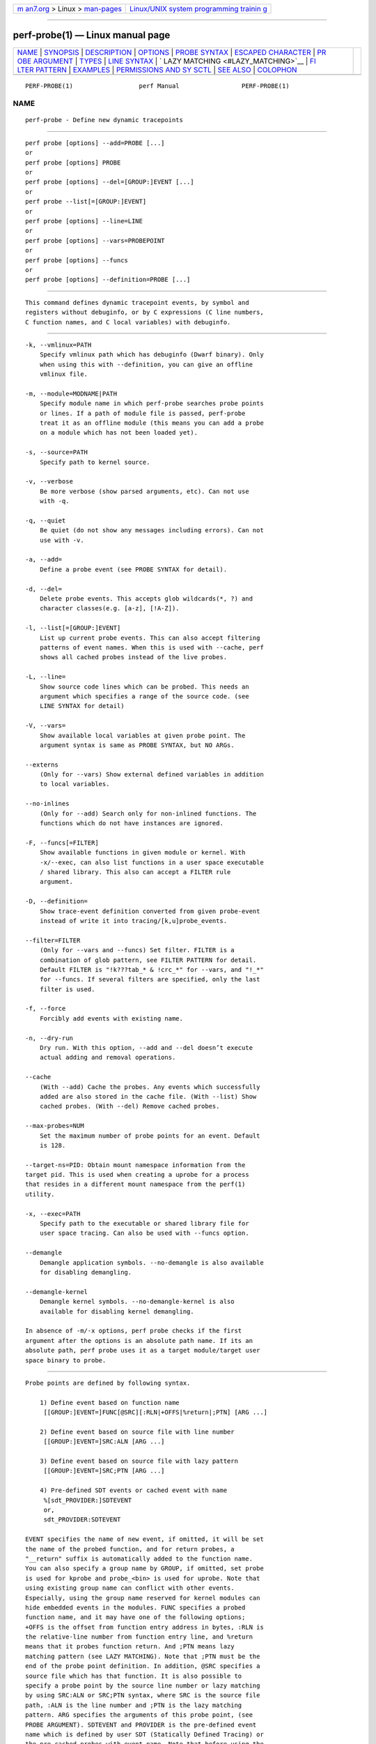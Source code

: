 .. container:: page-top

.. container:: nav-bar

   +----------------------------------+----------------------------------+
   | `m                               | `Linux/UNIX system programming   |
   | an7.org <../../../index.html>`__ | trainin                          |
   | > Linux >                        | g <http://man7.org/training/>`__ |
   | `man-pages <../index.html>`__    |                                  |
   +----------------------------------+----------------------------------+

--------------

perf-probe(1) — Linux manual page
=================================

+-----------------------------------+-----------------------------------+
| `NAME <#NAME>`__ \|               |                                   |
| `SYNOPSIS <#SYNOPSIS>`__ \|       |                                   |
| `DESCRIPTION <#DESCRIPTION>`__ \| |                                   |
| `OPTIONS <#OPTIONS>`__ \|         |                                   |
| `PROBE SYNTAX <#PROBE_SYNTAX>`__  |                                   |
| \|                                |                                   |
| `ESCAPED                          |                                   |
| CHARACTER <#ESCAPED_CHARACTER>`__ |                                   |
| \|                                |                                   |
| `PR                               |                                   |
| OBE ARGUMENT <#PROBE_ARGUMENT>`__ |                                   |
| \| `TYPES <#TYPES>`__ \|          |                                   |
| `LINE SYNTAX <#LINE_SYNTAX>`__ \| |                                   |
| `                                 |                                   |
| LAZY MATCHING <#LAZY_MATCHING>`__ |                                   |
| \|                                |                                   |
| `FI                               |                                   |
| LTER PATTERN <#FILTER_PATTERN>`__ |                                   |
| \| `EXAMPLES <#EXAMPLES>`__ \|    |                                   |
| `PERMISSIONS AND SY               |                                   |
| SCTL <#PERMISSIONS_AND_SYSCTL>`__ |                                   |
| \| `SEE ALSO <#SEE_ALSO>`__ \|    |                                   |
| `COLOPHON <#COLOPHON>`__          |                                   |
+-----------------------------------+-----------------------------------+
| .. container:: man-search-box     |                                   |
+-----------------------------------+-----------------------------------+

::

   PERF-PROBE(1)                  perf Manual                 PERF-PROBE(1)

NAME
-------------------------------------------------

::

          perf-probe - Define new dynamic tracepoints


---------------------------------------------------------

::

          perf probe [options] --add=PROBE [...]
          or
          perf probe [options] PROBE
          or
          perf probe [options] --del=[GROUP:]EVENT [...]
          or
          perf probe --list[=[GROUP:]EVENT]
          or
          perf probe [options] --line=LINE
          or
          perf probe [options] --vars=PROBEPOINT
          or
          perf probe [options] --funcs
          or
          perf probe [options] --definition=PROBE [...]


---------------------------------------------------------------

::

          This command defines dynamic tracepoint events, by symbol and
          registers without debuginfo, or by C expressions (C line numbers,
          C function names, and C local variables) with debuginfo.


-------------------------------------------------------

::

          -k, --vmlinux=PATH
              Specify vmlinux path which has debuginfo (Dwarf binary). Only
              when using this with --definition, you can give an offline
              vmlinux file.

          -m, --module=MODNAME|PATH
              Specify module name in which perf-probe searches probe points
              or lines. If a path of module file is passed, perf-probe
              treat it as an offline module (this means you can add a probe
              on a module which has not been loaded yet).

          -s, --source=PATH
              Specify path to kernel source.

          -v, --verbose
              Be more verbose (show parsed arguments, etc). Can not use
              with -q.

          -q, --quiet
              Be quiet (do not show any messages including errors). Can not
              use with -v.

          -a, --add=
              Define a probe event (see PROBE SYNTAX for detail).

          -d, --del=
              Delete probe events. This accepts glob wildcards(*, ?) and
              character classes(e.g. [a-z], [!A-Z]).

          -l, --list[=[GROUP:]EVENT]
              List up current probe events. This can also accept filtering
              patterns of event names. When this is used with --cache, perf
              shows all cached probes instead of the live probes.

          -L, --line=
              Show source code lines which can be probed. This needs an
              argument which specifies a range of the source code. (see
              LINE SYNTAX for detail)

          -V, --vars=
              Show available local variables at given probe point. The
              argument syntax is same as PROBE SYNTAX, but NO ARGs.

          --externs
              (Only for --vars) Show external defined variables in addition
              to local variables.

          --no-inlines
              (Only for --add) Search only for non-inlined functions. The
              functions which do not have instances are ignored.

          -F, --funcs[=FILTER]
              Show available functions in given module or kernel. With
              -x/--exec, can also list functions in a user space executable
              / shared library. This also can accept a FILTER rule
              argument.

          -D, --definition=
              Show trace-event definition converted from given probe-event
              instead of write it into tracing/[k,u]probe_events.

          --filter=FILTER
              (Only for --vars and --funcs) Set filter. FILTER is a
              combination of glob pattern, see FILTER PATTERN for detail.
              Default FILTER is "!k???tab_* & !crc_*" for --vars, and "!_*"
              for --funcs. If several filters are specified, only the last
              filter is used.

          -f, --force
              Forcibly add events with existing name.

          -n, --dry-run
              Dry run. With this option, --add and --del doesn’t execute
              actual adding and removal operations.

          --cache
              (With --add) Cache the probes. Any events which successfully
              added are also stored in the cache file. (With --list) Show
              cached probes. (With --del) Remove cached probes.

          --max-probes=NUM
              Set the maximum number of probe points for an event. Default
              is 128.

          --target-ns=PID: Obtain mount namespace information from the
          target pid. This is used when creating a uprobe for a process
          that resides in a different mount namespace from the perf(1)
          utility.

          -x, --exec=PATH
              Specify path to the executable or shared library file for
              user space tracing. Can also be used with --funcs option.

          --demangle
              Demangle application symbols. --no-demangle is also available
              for disabling demangling.

          --demangle-kernel
              Demangle kernel symbols. --no-demangle-kernel is also
              available for disabling kernel demangling.

          In absence of -m/-x options, perf probe checks if the first
          argument after the options is an absolute path name. If its an
          absolute path, perf probe uses it as a target module/target user
          space binary to probe.


-----------------------------------------------------------------

::

          Probe points are defined by following syntax.

              1) Define event based on function name
               [[GROUP:]EVENT=]FUNC[@SRC][:RLN|+OFFS|%return|;PTN] [ARG ...]

              2) Define event based on source file with line number
               [[GROUP:]EVENT=]SRC:ALN [ARG ...]

              3) Define event based on source file with lazy pattern
               [[GROUP:]EVENT=]SRC;PTN [ARG ...]

              4) Pre-defined SDT events or cached event with name
               %[sdt_PROVIDER:]SDTEVENT
               or,
               sdt_PROVIDER:SDTEVENT

          EVENT specifies the name of new event, if omitted, it will be set
          the name of the probed function, and for return probes, a
          "__return" suffix is automatically added to the function name.
          You can also specify a group name by GROUP, if omitted, set probe
          is used for kprobe and probe_<bin> is used for uprobe. Note that
          using existing group name can conflict with other events.
          Especially, using the group name reserved for kernel modules can
          hide embedded events in the modules. FUNC specifies a probed
          function name, and it may have one of the following options;
          +OFFS is the offset from function entry address in bytes, :RLN is
          the relative-line number from function entry line, and %return
          means that it probes function return. And ;PTN means lazy
          matching pattern (see LAZY MATCHING). Note that ;PTN must be the
          end of the probe point definition. In addition, @SRC specifies a
          source file which has that function. It is also possible to
          specify a probe point by the source line number or lazy matching
          by using SRC:ALN or SRC;PTN syntax, where SRC is the source file
          path, :ALN is the line number and ;PTN is the lazy matching
          pattern. ARG specifies the arguments of this probe point, (see
          PROBE ARGUMENT). SDTEVENT and PROVIDER is the pre-defined event
          name which is defined by user SDT (Statically Defined Tracing) or
          the pre-cached probes with event name. Note that before using the
          SDT event, the target binary (on which SDT events are defined)
          must be scanned by perf-buildid-cache(1) to make SDT events as
          cached events.

          For details of the SDT, see below.
          https://sourceware.org/gdb/onlinedocs/gdb/Static-Probe-Points.html 


---------------------------------------------------------------------------

::

          In the probe syntax, =, @, +, : and ; are treated as a special
          character. You can use a backslash (\) to escape the special
          characters. This is useful if you need to probe on a specific
          versioned symbols, like @GLIBC_... suffixes, or also you need to
          specify a source file which includes the special characters. Note
          that usually single backslash is consumed by shell, so you might
          need to pass double backslash (\\) or wrapping with single quotes
          ('AAA\@BBB'). See EXAMPLES how it is used.


---------------------------------------------------------------------

::

          Each probe argument follows below syntax.

              [NAME=]LOCALVAR|$retval|%REG|@SYMBOL[:TYPE][@user]

          NAME specifies the name of this argument (optional). You can use
          the name of local variable, local data structure member (e.g.
          var→field, var.field2), local array with fixed index (e.g.
          array[1], var→array[0], var→pointer[2]), or kprobe-tracer
          argument format (e.g. $retval, %ax, etc). Note that the name of
          this argument will be set as the last member name if you specify
          a local data structure member (e.g. field2 for
          var→field1.field2.) $vars and $params special arguments are also
          available for NAME, $vars is expanded to the local variables
          (including function parameters) which can access at given probe
          point. $params is expanded to only the function parameters. TYPE
          casts the type of this argument (optional). If omitted, perf
          probe automatically set the type based on debuginfo (*).
          Currently, basic types (u8/u16/u32/u64/s8/s16/s32/s64),
          hexadecimal integers (x/x8/x16/x32/x64), signedness casting
          (u/s), "string" and bitfield are supported. (see TYPES for
          detail) On x86 systems %REG is always the short form of the
          register: for example %AX. %RAX or %EAX is not valid. "@user" is
          a special attribute which means the LOCALVAR will be treated as a
          user-space memory. This is only valid for kprobe event.


---------------------------------------------------

::

          Basic types (u8/u16/u32/u64/s8/s16/s32/s64) and hexadecimal
          integers (x8/x16/x32/x64) are integer types. Prefix s and u means
          those types are signed and unsigned respectively, and x means
          that is shown in hexadecimal format. Traced arguments are shown
          in decimal (sNN/uNN) or hex (xNN). You can also use s or u to
          specify only signedness and leave its size auto-detected by perf
          probe. Moreover, you can use x to explicitly specify to be shown
          in hexadecimal (the size is also auto-detected). String type is a
          special type, which fetches a "null-terminated" string from
          kernel space. This means it will fail and store NULL if the
          string container has been paged out. You can specify string type
          only for the local variable or structure member which is an array
          of or a pointer to char or unsigned char type. Bitfield is
          another special type, which takes 3 parameters, bit-width,
          bit-offset, and container-size (usually 32). The syntax is;

              b<bit-width>@<bit-offset>/<container-size>


---------------------------------------------------------------

::

          Line range is described by following syntax.

              "FUNC[@SRC][:RLN[+NUM|-RLN2]]|SRC[:ALN[+NUM|-ALN2]]"

          FUNC specifies the function name of showing lines. RLN is the
          start line number from function entry line, and RLN2 is the end
          line number. As same as probe syntax, SRC means the source file
          path, ALN is start line number, and ALN2 is end line number in
          the file. It is also possible to specify how many lines to show
          by using NUM. Moreover, FUNC@SRC combination is good for
          searching a specific function when several functions share same
          name. So, "source.c:100-120" shows lines between 100th to l20th
          in source.c file. And "func:10+20" shows 20 lines from 10th line
          of func function.


-------------------------------------------------------------------

::

          The lazy line matching is similar to glob matching but ignoring
          spaces in both of pattern and target. So this accepts
          wildcards(*, ?) and character classes(e.g. [a-z], [!A-Z]).

          e.g. a=* can matches a=b, a = b, a == b and so on.

          This provides some sort of flexibility and robustness to probe
          point definitions against minor code changes. For example, actual
          10th line of schedule() can be moved easily by modifying
          schedule(), but the same line matching rq=cpu_rq* may still exist
          in the function.)


---------------------------------------------------------------------

::

          The filter pattern is a glob matching pattern(s) to filter
          variables. In addition, you can use "!" for specifying filter-out
          rule. You also can give several rules combined with "&" or "|",
          and fold those rules as one rule by using "(" ")".

          e.g. With --filter "foo* | bar*", perf probe -V shows variables
          which start with "foo" or "bar". With --filter "!foo* & *bar",
          perf probe -V shows variables which don’t start with "foo" and
          end with "bar", like "fizzbar". But "foobar" is filtered out.


---------------------------------------------------------

::

          Display which lines in schedule() can be probed:

              ./perf probe --line schedule

          Add a probe on schedule() function 12th line with recording cpu
          local variable:

              ./perf probe schedule:12 cpu
              or
              ./perf probe --add='schedule:12 cpu'

          Add one or more probes which has the name start with "schedule".

              ./perf probe schedule*
              or
              ./perf probe --add='schedule*'

          Add probes on lines in schedule() function which calls
          update_rq_clock().

              ./perf probe 'schedule;update_rq_clock*'
              or
              ./perf probe --add='schedule;update_rq_clock*'

          Delete all probes on schedule().

              ./perf probe --del='schedule*'

          Add probes at zfree() function on /bin/zsh

              ./perf probe -x /bin/zsh zfree or ./perf probe /bin/zsh zfree

          Add probes at malloc() function on libc

              ./perf probe -x /lib/libc.so.6 malloc or ./perf probe /lib/libc.so.6 malloc

          Add a uprobe to a target process running in a different mount
          namespace

              ./perf probe --target-ns <target pid> -x /lib64/libc.so.6 malloc

          Add a USDT probe to a target process running in a different mount
          namespace

              ./perf probe --target-ns <target pid> -x /usr/lib/jvm/java-1.8.0-openjdk-1.8.0.121-0.b13.el7_3.x86_64/jre/lib/amd64/server/libjvm.so %sdt_hotspot:thread__sleep__end

          Add a probe on specific versioned symbol by backslash escape

              ./perf probe -x /lib64/libc-2.25.so 'malloc_get_state\@GLIBC_2.2.5'

          Add a probe in a source file using special characters by
          backslash escape

              ./perf probe -x /opt/test/a.out 'foo\+bar.c:4'


-------------------------------------------------------------------------------------

::

          Since perf probe depends on ftrace (tracefs) and kallsyms
          (/proc/kallsyms), you have to care about the permission and some
          sysctl knobs.

          •   Since tracefs and kallsyms requires root or privileged user
              to access it, the following perf probe commands also require
              it; --add, --del, --list (except for --cache option)

          •   The system admin can remount the tracefs with 755 (sudo mount
              -o remount,mode=755 /sys/kernel/tracing/) to allow
              unprivileged user to run the perf probe --list command.

          •   /proc/sys/kernel/kptr_restrict = 2 (restrict all users) also
              prevents perf probe to retrieve the important information
              from kallsyms. You also need to set to 1 (restrict non
              CAP_SYSLOG users) for the above commands. Since the
              user-space probe doesn’t need to access kallsyms, this is
              only for probing the kernel function (kprobes).

          •   Since the perf probe commands read the vmlinux (for kernel)
              and/or the debuginfo file (including user-space application),
              you need to ensure that you can read those files.


---------------------------------------------------------

::

          perf-trace(1), perf-record(1), perf-buildid-cache(1)

COLOPHON
---------------------------------------------------------

::

          This page is part of the perf (Performance analysis tools for
          Linux (in Linux source tree)) project.  Information about the
          project can be found at 
          ⟨https://perf.wiki.kernel.org/index.php/Main_Page⟩.  If you have a
          bug report for this manual page, send it to
          linux-kernel@vger.kernel.org.  This page was obtained from the
          project's upstream Git repository
          ⟨http://git.kernel.org/cgit/linux/kernel/git/torvalds/linux.git⟩
          on 2021-08-27.  (At that time, the date of the most recent commit
          that was found in the repository was 2021-08-26.)  If you
          discover any rendering problems in this HTML version of the page,
          or you believe there is a better or more up-to-date source for
          the page, or you have corrections or improvements to the
          information in this COLOPHON (which is not part of the original
          manual page), send a mail to man-pages@man7.org

   perf                           2021-06-04                  PERF-PROBE(1)

--------------

Pages that refer to this page: `perf(1) <../man1/perf.1.html>`__, 
`perf-buildid-cache(1) <../man1/perf-buildid-cache.1.html>`__

--------------

--------------

.. container:: footer

   +-----------------------+-----------------------+-----------------------+
   | HTML rendering        |                       | |Cover of TLPI|       |
   | created 2021-08-27 by |                       |                       |
   | `Michael              |                       |                       |
   | Ker                   |                       |                       |
   | risk <https://man7.or |                       |                       |
   | g/mtk/index.html>`__, |                       |                       |
   | author of `The Linux  |                       |                       |
   | Programming           |                       |                       |
   | Interface <https:     |                       |                       |
   | //man7.org/tlpi/>`__, |                       |                       |
   | maintainer of the     |                       |                       |
   | `Linux man-pages      |                       |                       |
   | project <             |                       |                       |
   | https://www.kernel.or |                       |                       |
   | g/doc/man-pages/>`__. |                       |                       |
   |                       |                       |                       |
   | For details of        |                       |                       |
   | in-depth **Linux/UNIX |                       |                       |
   | system programming    |                       |                       |
   | training courses**    |                       |                       |
   | that I teach, look    |                       |                       |
   | `here <https://ma     |                       |                       |
   | n7.org/training/>`__. |                       |                       |
   |                       |                       |                       |
   | Hosting by `jambit    |                       |                       |
   | GmbH                  |                       |                       |
   | <https://www.jambit.c |                       |                       |
   | om/index_en.html>`__. |                       |                       |
   +-----------------------+-----------------------+-----------------------+

--------------

.. container:: statcounter

   |Web Analytics Made Easy - StatCounter|

.. |Cover of TLPI| image:: https://man7.org/tlpi/cover/TLPI-front-cover-vsmall.png
   :target: https://man7.org/tlpi/
.. |Web Analytics Made Easy - StatCounter| image:: https://c.statcounter.com/7422636/0/9b6714ff/1/
   :class: statcounter
   :target: https://statcounter.com/
